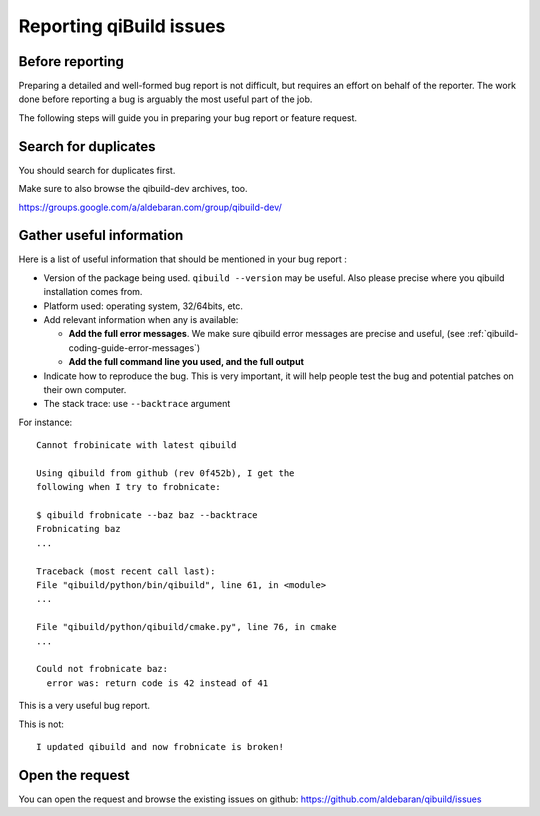 .. _qibuild-reporting:

Reporting qiBuild issues
========================


Before reporting
----------------

Preparing a detailed and well-formed bug report is not difficult, but requires
an effort on behalf of the reporter. The work done before reporting a bug is
arguably the most useful part of the job.

The following steps will guide you in preparing your bug report or feature
request.


Search for duplicates
----------------------

You should search for duplicates first.

Make sure to also browse the qibuild-dev archives, too.

https://groups.google.com/a/aldebaran.com/group/qibuild-dev/

Gather useful information
--------------------------

Here is a list of useful information that should be mentioned in your bug
report :

* Version of the package being used.
  ``qibuild --version`` may be useful. Also please precise where you
  qibuild installation comes from.

* Platform used: operating system, 32/64bits, etc.

* Add relevant information when any is available:

  * **Add the full error messages**. We make sure qibuild error messages
    are precise and useful, (see :ref:`qibuild-coding-guide-error-messages`)

  * **Add the full command line you used, and the full output**

* Indicate how to reproduce the bug. This is very important, it will help
  people test the bug and potential patches on their own computer.

* The stack trace: use ``--backtrace`` argument

For instance:

::

    Cannot frobinicate with latest qibuild

    Using qibuild from github (rev 0f452b), I get the
    following when I try to frobnicate:

    $ qibuild frobnicate --baz baz --backtrace
    Frobnicating baz
    ...

    Traceback (most recent call last):
    File "qibuild/python/bin/qibuild", line 61, in <module>
    ...

    File "qibuild/python/qibuild/cmake.py", line 76, in cmake
    ...

    Could not frobnicate baz:
      error was: return code is 42 instead of 41


This is a very useful bug report.

This is not:

::

    I updated qibuild and now frobnicate is broken!

Open the request
----------------

You can open the request and browse the existing issues on github:
https://github.com/aldebaran/qibuild/issues
